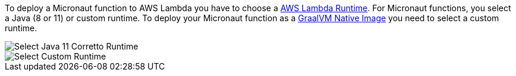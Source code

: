 To deploy a Micronaut function to AWS Lambda you have to choose a https://docs.aws.amazon.com/lambda/latest/dg/lambda-runtimes.html[AWS Lambda Runtime]. For Micronaut functions, you select a Java (8 or 11) or custom runtime. To deploy your Micronaut function as a https://www.graalvm.org/reference-manual/native-image/[GraalVM Native Image] you need to select a custom runtime.

image::aws-lambda-runtime-java11.png[Select Java 11 Corretto Runtime]

image::aws-lambda-runtime-custom.png[Select Custom Runtime]